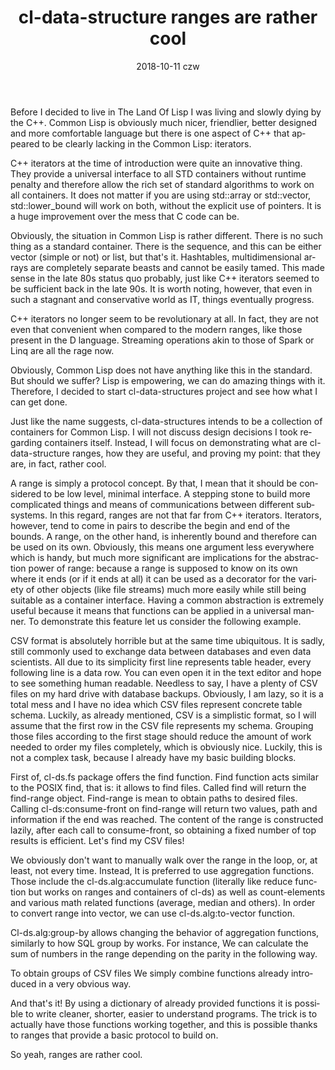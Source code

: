 #+TITLE:       cl-data-structure ranges are rather cool
#+AUTHOR:
#+EMAIL:       shka@tuxls
#+DATE:        2018-10-11 czw
#+URI:         /blog/%y/%m/%d/cl-data-structure-ranges-are-rather-cool
#+KEYWORDS:    Common Lisp, ranges, cl-data-structures, cl-ds
#+TAGS:        Common Lisp, cl-data-structures, Lisp, cl-ds, ranges
#+LANGUAGE:    en
#+OPTIONS:     H:3 num:nil toc:nil \n:nil ::t |:t ^:nil -:nil f:t *:t <:t
#+DESCRIPTION: How and why cl-data-structures ranges are cool

Before I decided to live in The Land Of Lisp I was living and slowly dying by the C++. Common Lisp is obviously much nicer, friendlier, better designed and more comfortable language but there is one aspect of C++ that appeared to be clearly lacking in the Common Lisp: iterators.


C++ iterators at the time of introduction were quite an innovative thing. They provide a universal interface to all STD containers without runtime penalty and therefore allow the rich set of standard algorithms to work on all containers. It does not matter if you are using std::array or std::vector, std::lower_bound will work on both, without the explicit use of pointers. It is a huge improvement over the mess that C code can be.


Obviously, the situation in Common Lisp is rather different. There is no such thing as a standard container. There is the sequence, and this can be either vector (simple or not) or list, but that's it. Hashtables, multidimensional arrays are completely separate beasts and cannot be easily tamed. This made sense in the late 80s status quo probably, just like C++ iterators seemed to be sufficient back in the late 90s. It is worth noting, however, that even in such a stagnant and conservative world as IT, things eventually progress.


C++ iterators no longer seem to be revolutionary at all. In fact, they are not even that convenient when compared to the modern ranges, like those present in the D language. Streaming operations akin to those of Spark or Linq are all the rage now.


Obviously, Common Lisp does not have anything like this in the standard. But should we suffer? Lisp is empowering, we can do amazing things with it. Therefore, I decided to start cl-data-structures project and see how what I can get done.


Just like the name suggests, cl-data-structures intends to be a collection of containers for Common Lisp. I will not discuss design decisions I took regarding containers itself. Instead, I will focus on demonstrating what are cl-data-structure ranges, how they are useful, and proving my point: that they are, in fact, rather cool.


A range is simply a protocol concept. By that, I mean that it should be considered to be low level, minimal interface. A stepping stone to build more complicated things and means of communications between different subsystems. In this regard, ranges are not that far from C++ iterators. Iterators, however, tend to come in pairs to describe the begin and end of the bounds. A range, on the other hand, is inherently bound and therefore can be used on its own. Obviously, this means one argument less everywhere which is handy, but much more significant are implications for the abstraction power of range: because a range is supposed to know on its own where it ends (or if it ends at all) it can be used as a decorator for the variety of other objects (like file streams) much more easily while still being suitable as a container interface. Having a common abstraction is extremely useful because it means that functions can be applied in a universal manner. To demonstrate this feature let us consider the following example.


CSV format is absolutely horrible but at the same time ubiquitous. It is sadly, still commonly used to exchange data between databases and even data scientists. All due to its simplicity first line represents table header, every following line is a data row. You can even open it in the text editor and hope to see something human readable. Needless to say, I have a plenty of CSV files on my hard drive with database backups. Obviously, I am lazy, so it is a total mess and I have no idea which CSV files represent concrete table schema. Luckily, as already mentioned, CSV is a simplistic format, so I will assume that the first row in the CSV file represents my schema. Grouping those files according to the first stage should reduce the amount of work needed to order my files completely, which is obviously nice. Luckily, this is not a complex task, because I already have my basic building blocks.


First of, cl-ds.fs package offers the find function. Find function acts similar to the POSIX find, that is: it allows to find files. Called find will return the find-range object. Find-range is mean to obtain paths to desired files. Calling cl-ds:consume-front on find-range will return two values, path and information if the end was reached. The content of the range is constructed lazily, after each call to consume-front, so obtaining a fixed number of top results is efficient. Let's find my CSV files!


We obviously don't want to manually walk over the range in the loop, or, at least, not every time. Instead, It is preferred to use aggregation functions. Those include the cl-ds.alg:accumulate function (literally like reduce function but works on ranges and containers of cl-ds) as well as count-elements and various math related functions (average, median and others). In order to convert range into vector, we can use cl-ds.alg:to-vector function.


Cl-ds.alg:group-by allows changing the behavior of aggregation functions, similarly to how SQL group by works. For instance, We can calculate the sum of numbers in the range depending on the parity in the following way.


To obtain groups of CSV files We simply combine functions already introduced in a very obvious way.


And that's it! By using a dictionary of already provided functions it is possible to write cleaner, shorter, easier to understand programs. The trick is to actually have those functions working together, and this is possible thanks to ranges that provide a basic protocol to build on.


So yeah, ranges are rather cool.
